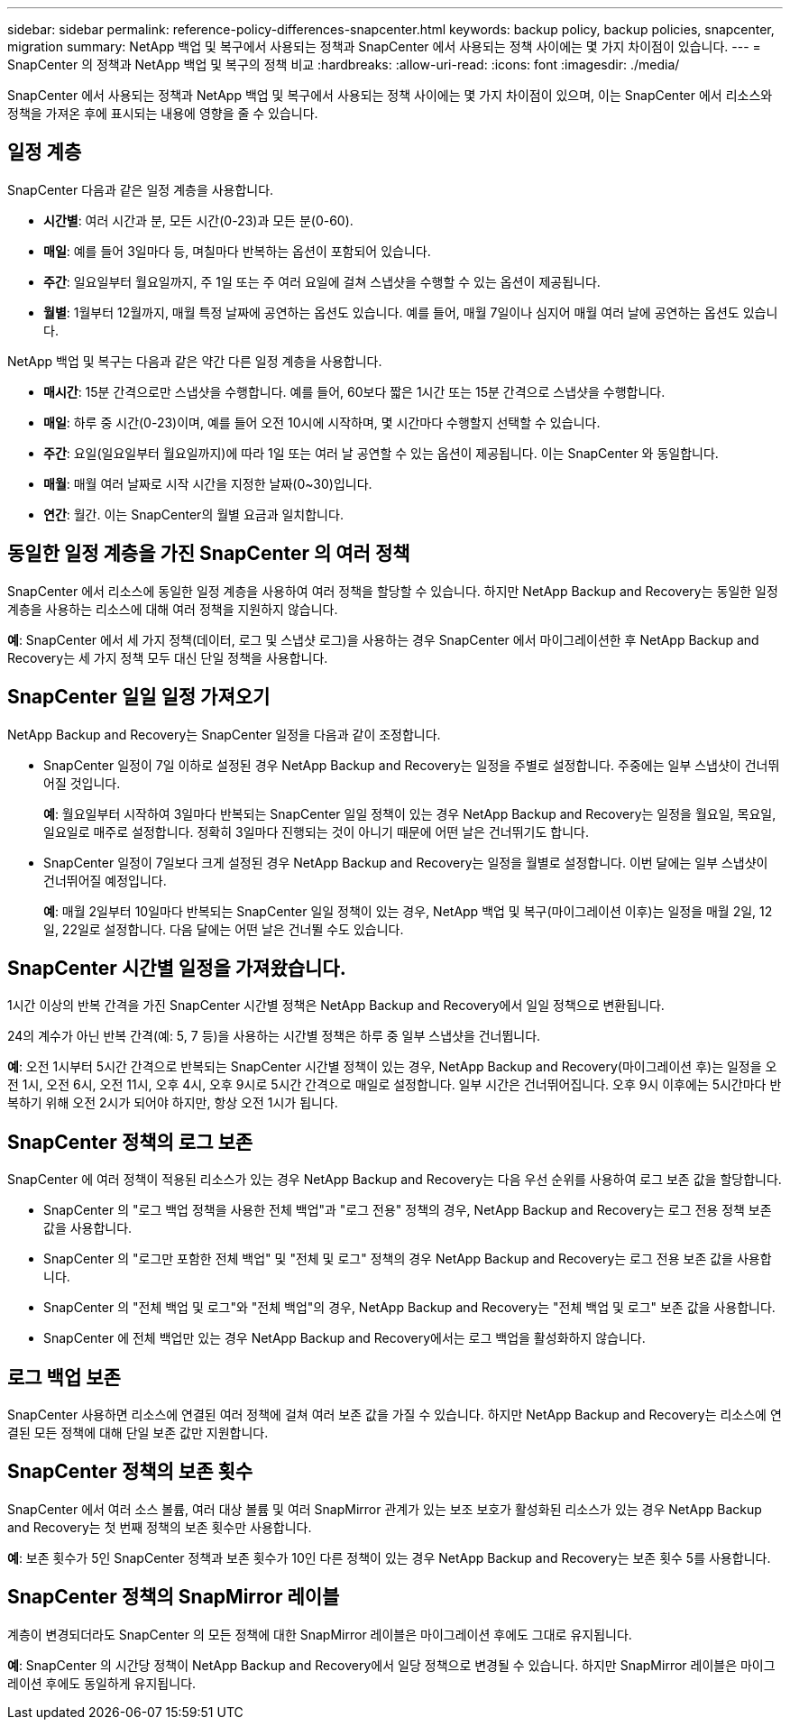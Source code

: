 ---
sidebar: sidebar 
permalink: reference-policy-differences-snapcenter.html 
keywords: backup policy, backup policies, snapcenter, migration 
summary: NetApp 백업 및 복구에서 사용되는 정책과 SnapCenter 에서 사용되는 정책 사이에는 몇 가지 차이점이 있습니다. 
---
= SnapCenter 의 정책과 NetApp 백업 및 복구의 정책 비교
:hardbreaks:
:allow-uri-read: 
:icons: font
:imagesdir: ./media/


[role="lead"]
SnapCenter 에서 사용되는 정책과 NetApp 백업 및 복구에서 사용되는 정책 사이에는 몇 가지 차이점이 있으며, 이는 SnapCenter 에서 리소스와 정책을 가져온 후에 표시되는 내용에 영향을 줄 수 있습니다.



== 일정 계층

SnapCenter 다음과 같은 일정 계층을 사용합니다.

* *시간별*: 여러 시간과 분, 모든 시간(0-23)과 모든 분(0-60).
* *매일*: 예를 들어 3일마다 등, 며칠마다 반복하는 옵션이 포함되어 있습니다.
* *주간*: 일요일부터 월요일까지, 주 1일 또는 주 여러 요일에 걸쳐 스냅샷을 수행할 수 있는 옵션이 제공됩니다.
* *월별*: 1월부터 12월까지, 매월 특정 날짜에 공연하는 옵션도 있습니다. 예를 들어, 매월 7일이나 심지어 매월 여러 날에 공연하는 옵션도 있습니다.


NetApp 백업 및 복구는 다음과 같은 약간 다른 일정 계층을 사용합니다.

* *매시간*: 15분 간격으로만 스냅샷을 수행합니다. 예를 들어, 60보다 짧은 1시간 또는 15분 간격으로 스냅샷을 수행합니다.
* *매일*: 하루 중 시간(0-23)이며, 예를 들어 오전 10시에 시작하며, 몇 시간마다 수행할지 선택할 수 있습니다.
* *주간*: 요일(일요일부터 월요일까지)에 따라 1일 또는 여러 날 공연할 수 있는 옵션이 제공됩니다.  이는 SnapCenter 와 동일합니다.
* *매월*: 매월 여러 날짜로 시작 시간을 지정한 날짜(0~30)입니다.
* *연간*: 월간.  이는 SnapCenter의 월별 요금과 일치합니다.




== 동일한 일정 계층을 가진 SnapCenter 의 여러 정책

SnapCenter 에서 리소스에 동일한 일정 계층을 사용하여 여러 정책을 할당할 수 있습니다.  하지만 NetApp Backup and Recovery는 동일한 일정 계층을 사용하는 리소스에 대해 여러 정책을 지원하지 않습니다.

*예*: SnapCenter 에서 세 가지 정책(데이터, 로그 및 스냅샷 로그)을 사용하는 경우 SnapCenter 에서 마이그레이션한 후 NetApp Backup and Recovery는 세 가지 정책 모두 대신 단일 정책을 사용합니다.



== SnapCenter 일일 일정 가져오기

NetApp Backup and Recovery는 SnapCenter 일정을 다음과 같이 조정합니다.

* SnapCenter 일정이 7일 이하로 설정된 경우 NetApp Backup and Recovery는 일정을 주별로 설정합니다.  주중에는 일부 스냅샷이 건너뛰어질 것입니다.
+
*예*: 월요일부터 시작하여 3일마다 반복되는 SnapCenter 일일 정책이 있는 경우 NetApp Backup and Recovery는 일정을 월요일, 목요일, 일요일로 매주로 설정합니다.  정확히 3일마다 진행되는 것이 아니기 때문에 어떤 날은 건너뛰기도 합니다.

* SnapCenter 일정이 7일보다 크게 설정된 경우 NetApp Backup and Recovery는 일정을 월별로 설정합니다.  이번 달에는 일부 스냅샷이 건너뛰어질 예정입니다.
+
*예*: 매월 2일부터 10일마다 반복되는 SnapCenter 일일 정책이 있는 경우, NetApp 백업 및 복구(마이그레이션 이후)는 일정을 매월 2일, 12일, 22일로 설정합니다.  다음 달에는 어떤 날은 건너뛸 수도 있습니다.





== SnapCenter 시간별 일정을 가져왔습니다.

1시간 이상의 반복 간격을 가진 SnapCenter 시간별 정책은 NetApp Backup and Recovery에서 일일 정책으로 변환됩니다.

24의 계수가 아닌 반복 간격(예: 5, 7 등)을 사용하는 시간별 정책은 하루 중 일부 스냅샷을 건너뜁니다.

*예*: 오전 1시부터 5시간 간격으로 반복되는 SnapCenter 시간별 정책이 있는 경우, NetApp Backup and Recovery(마이그레이션 후)는 일정을 오전 1시, 오전 6시, 오전 11시, 오후 4시, 오후 9시로 5시간 간격으로 매일로 설정합니다.  일부 시간은 건너뛰어집니다. 오후 9시 이후에는 5시간마다 반복하기 위해 오전 2시가 되어야 하지만, 항상 오전 1시가 됩니다.



== SnapCenter 정책의 로그 보존

SnapCenter 에 여러 정책이 적용된 리소스가 있는 경우 NetApp Backup and Recovery는 다음 우선 순위를 사용하여 로그 보존 값을 할당합니다.

* SnapCenter 의 "로그 백업 정책을 사용한 전체 백업"과 "로그 전용" 정책의 경우, NetApp Backup and Recovery는 로그 전용 정책 보존 값을 사용합니다.
* SnapCenter 의 "로그만 포함한 전체 백업" 및 "전체 및 로그" 정책의 경우 NetApp Backup and Recovery는 로그 전용 보존 값을 사용합니다.
* SnapCenter 의 "전체 백업 및 로그"와 "전체 백업"의 경우, NetApp Backup and Recovery는 "전체 백업 및 로그" 보존 값을 사용합니다.
* SnapCenter 에 전체 백업만 있는 경우 NetApp Backup and Recovery에서는 로그 백업을 활성화하지 않습니다.




== 로그 백업 보존

SnapCenter 사용하면 리소스에 연결된 여러 정책에 걸쳐 여러 보존 값을 가질 수 있습니다. 하지만 NetApp Backup and Recovery는 리소스에 연결된 모든 정책에 대해 단일 보존 값만 지원합니다.



== SnapCenter 정책의 보존 횟수

SnapCenter 에서 여러 소스 볼륨, 여러 대상 볼륨 및 여러 SnapMirror 관계가 있는 보조 보호가 활성화된 리소스가 있는 경우 NetApp Backup and Recovery는 첫 번째 정책의 보존 횟수만 사용합니다.

*예*: 보존 횟수가 5인 SnapCenter 정책과 보존 횟수가 10인 다른 정책이 있는 경우 NetApp Backup and Recovery는 보존 횟수 5를 사용합니다.



== SnapCenter 정책의 SnapMirror 레이블

계층이 변경되더라도 SnapCenter 의 모든 정책에 대한 SnapMirror 레이블은 마이그레이션 후에도 그대로 유지됩니다.

*예*: SnapCenter 의 시간당 정책이 NetApp Backup and Recovery에서 일당 정책으로 변경될 수 있습니다.  하지만 SnapMirror 레이블은 마이그레이션 후에도 동일하게 유지됩니다.
